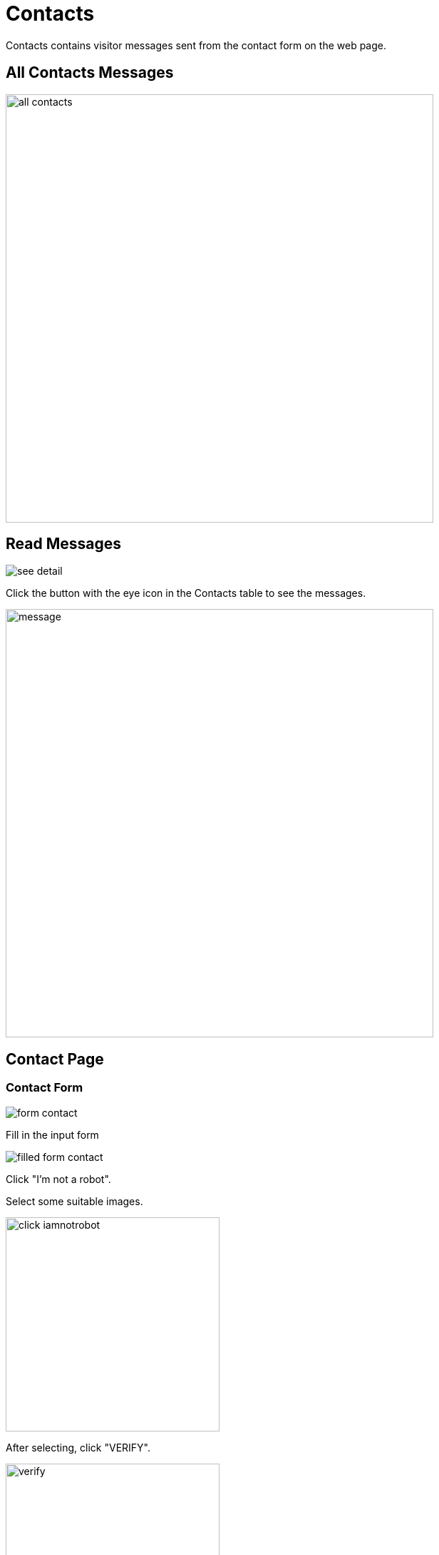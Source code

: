 = Contacts

Contacts contains visitor messages sent from the contact form on the web page.

== All Contacts Messages

image::all-contacts.jpg[width=600]

== Read Messages

image::see-detail.png[]

Click the button with the eye icon in the Contacts table to see the messages.

image::message.png[width=600]

== Contact Page

=== Contact Form

image::form-contact.png[]

Fill in the input form

image::filled-form-contact.png[]

Click "I'm not a robot".

Select some suitable images.

image::click-iamnotrobot.png[width=300]

After selecting, click "VERIFY".

image::verify.webp[width=300]

If you choose correctly, a check mark will appear

image::checklist-iamnotrobot.png[]

Click "Send Message".

Message successfully sent

image::success-message.jpg[width=400]

If you see an error like the following in the captcha:

image::captcha-not.png[]

You need to set the configuration in the `.env` file:

NOCAPTCHA_SITEKEY=
NOCAPTCHA_SECRET=

So, the display will look like this:

image::captcha.png[]